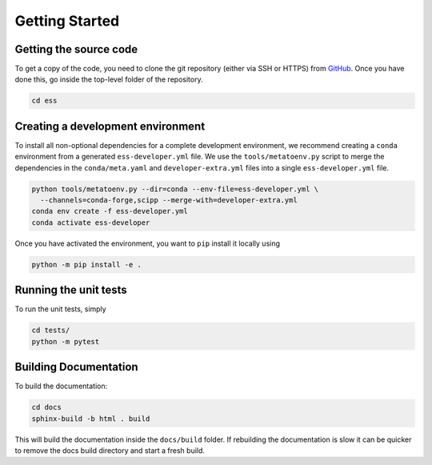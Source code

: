 Getting Started
===============

Getting the source code
~~~~~~~~~~~~~~~~~~~~~~~

To get a copy of the code, you need to clone the git repository (either via SSH or HTTPS)
from `GitHub <https://github.com/scipp/ess>`_.
Once you have done this, go inside the top-level folder of the repository.

.. code-block:: bash

  cd ess

Creating a development environment
~~~~~~~~~~~~~~~~~~~~~~~~~~~~~~~~~~

To install all non-optional dependencies for a complete development environment,
we recommend creating a ``conda`` environment from a generated ``ess-developer.yml``
file.
We use the ``tools/metatoenv.py`` script to merge the dependencies in the
``conda/meta.yaml`` and ``developer-extra.yml`` files into a single
``ess-developer.yml`` file.

.. code-block:: bash

  python tools/metatoenv.py --dir=conda --env-file=ess-developer.yml \
    --channels=conda-forge,scipp --merge-with=developer-extra.yml
  conda env create -f ess-developer.yml
  conda activate ess-developer

Once you have activated the environment, you want to ``pip`` install it locally using

.. code-block:: bash

  python -m pip install -e .


Running the unit tests
~~~~~~~~~~~~~~~~~~~~~~

To run the unit tests, simply

.. code-block:: bash

  cd tests/
  python -m pytest

Building Documentation
~~~~~~~~~~~~~~~~~~~~~~

To build the documentation:

.. code-block:: bash

  cd docs
  sphinx-build -b html . build

This will build the documentation inside the ``docs/build`` folder.
If rebuilding the documentation is slow it can be quicker to remove the docs build
directory and start a fresh build.

